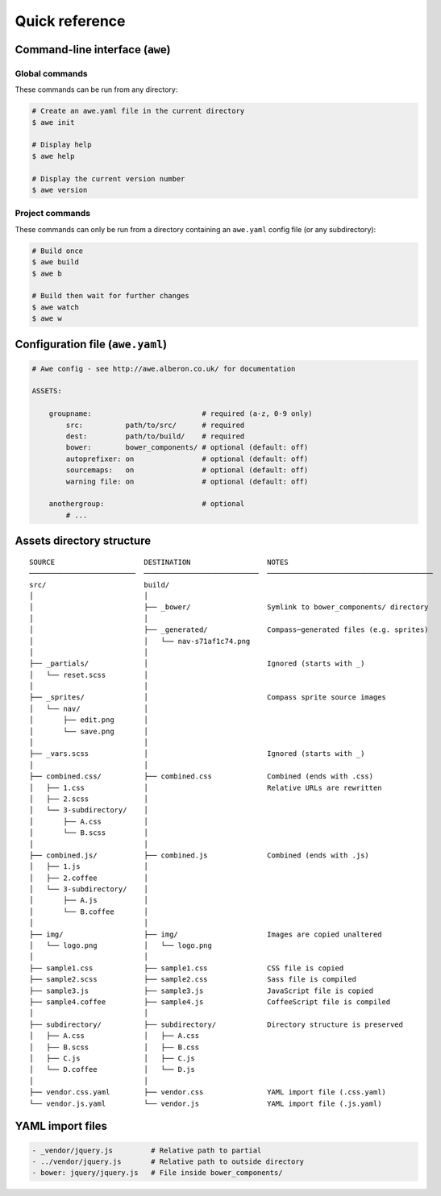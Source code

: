 ################################################################################
 Quick reference
################################################################################

.. only:: html

    .. contents::
       :local:


================================================================================
 Command-line interface (``awe``)
================================================================================

----------------------------------------
 Global commands
----------------------------------------

These commands can be run from any directory:

.. code-block:: bash

    # Create an awe.yaml file in the current directory
    $ awe init

    # Display help
    $ awe help

    # Display the current version number
    $ awe version


----------------------------------------
 Project commands
----------------------------------------

These commands can only be run from a directory containing an ``awe.yaml`` config file (or any subdirectory):

.. code-block:: bash

    # Build once
    $ awe build
    $ awe b

    # Build then wait for further changes
    $ awe watch
    $ awe w


================================================================================
 Configuration file (``awe.yaml``)
================================================================================

.. code-block:: yaml

    # Awe config - see http://awe.alberon.co.uk/ for documentation

    ASSETS:

        groupname:                          # required (a-z, 0-9 only)
            src:          path/to/src/      # required
            dest:         path/to/build/    # required
            bower:        bower_components/ # optional (default: off)
            autoprefixer: on                # optional (default: off)
            sourcemaps:   on                # optional (default: off)
            warning file: on                # optional (default: off)

        anothergroup:                       # optional
            # ...


================================================================================
 Assets directory structure
================================================================================

::

    SOURCE                     DESTINATION                  NOTES
    ─────────────────────────  ───────────────────────────  ───────────────────────────────────────
    src/                       build/
    │                          │
    │                          ├── _bower/                  Symlink to bower_components/ directory
    │                          │
    │                          ├── _generated/              Compass─generated files (e.g. sprites)
    │                          │   └── nav-s71af1c74.png
    │                          │
    ├── _partials/             │                            Ignored (starts with _)
    │   └── reset.scss         │
    │                          │
    ├── _sprites/              │                            Compass sprite source images
    │   └── nav/               │
    │       ├── edit.png       │
    │       └── save.png       │
    │                          │
    ├── _vars.scss             │                            Ignored (starts with _)
    │                          │
    ├── combined.css/          ├── combined.css             Combined (ends with .css)
    │   ├── 1.css              │                            Relative URLs are rewritten
    │   ├── 2.scss             │
    │   └── 3-subdirectory/    │
    │       ├── A.css          │
    │       └── B.scss         │
    │                          │
    ├── combined.js/           ├── combined.js              Combined (ends with .js)
    │   ├── 1.js               │
    │   ├── 2.coffee           │
    │   └── 3-subdirectory/    │
    │       ├── A.js           │
    │       └── B.coffee       │
    │                          │
    ├── img/                   ├── img/                     Images are copied unaltered
    │   └── logo.png           │   └── logo.png
    │                          │
    ├── sample1.css            ├── sample1.css              CSS file is copied
    ├── sample2.scss           ├── sample2.css              Sass file is compiled
    ├── sample3.js             ├── sample3.js               JavaScript file is copied
    ├── sample4.coffee         ├── sample4.js               CoffeeScript file is compiled
    │                          │
    ├── subdirectory/          ├── subdirectory/            Directory structure is preserved
    │   ├── A.css              │   ├── A.css
    │   ├── B.scss             │   ├── B.css
    │   ├── C.js               │   ├── C.js
    │   └── D.coffee           │   └── D.js
    │                          │
    ├── vendor.css.yaml        ├── vendor.css               YAML import file (.css.yaml)
    └── vendor.js.yaml         └── vendor.js                YAML import file (.js.yaml)

================================================================================
 YAML import files
================================================================================

.. code-block:: yaml

    - _vendor/jquery.js         # Relative path to partial
    - ../vendor/jquery.js       # Relative path to outside directory
    - bower: jquery/jquery.js   # File inside bower_components/
